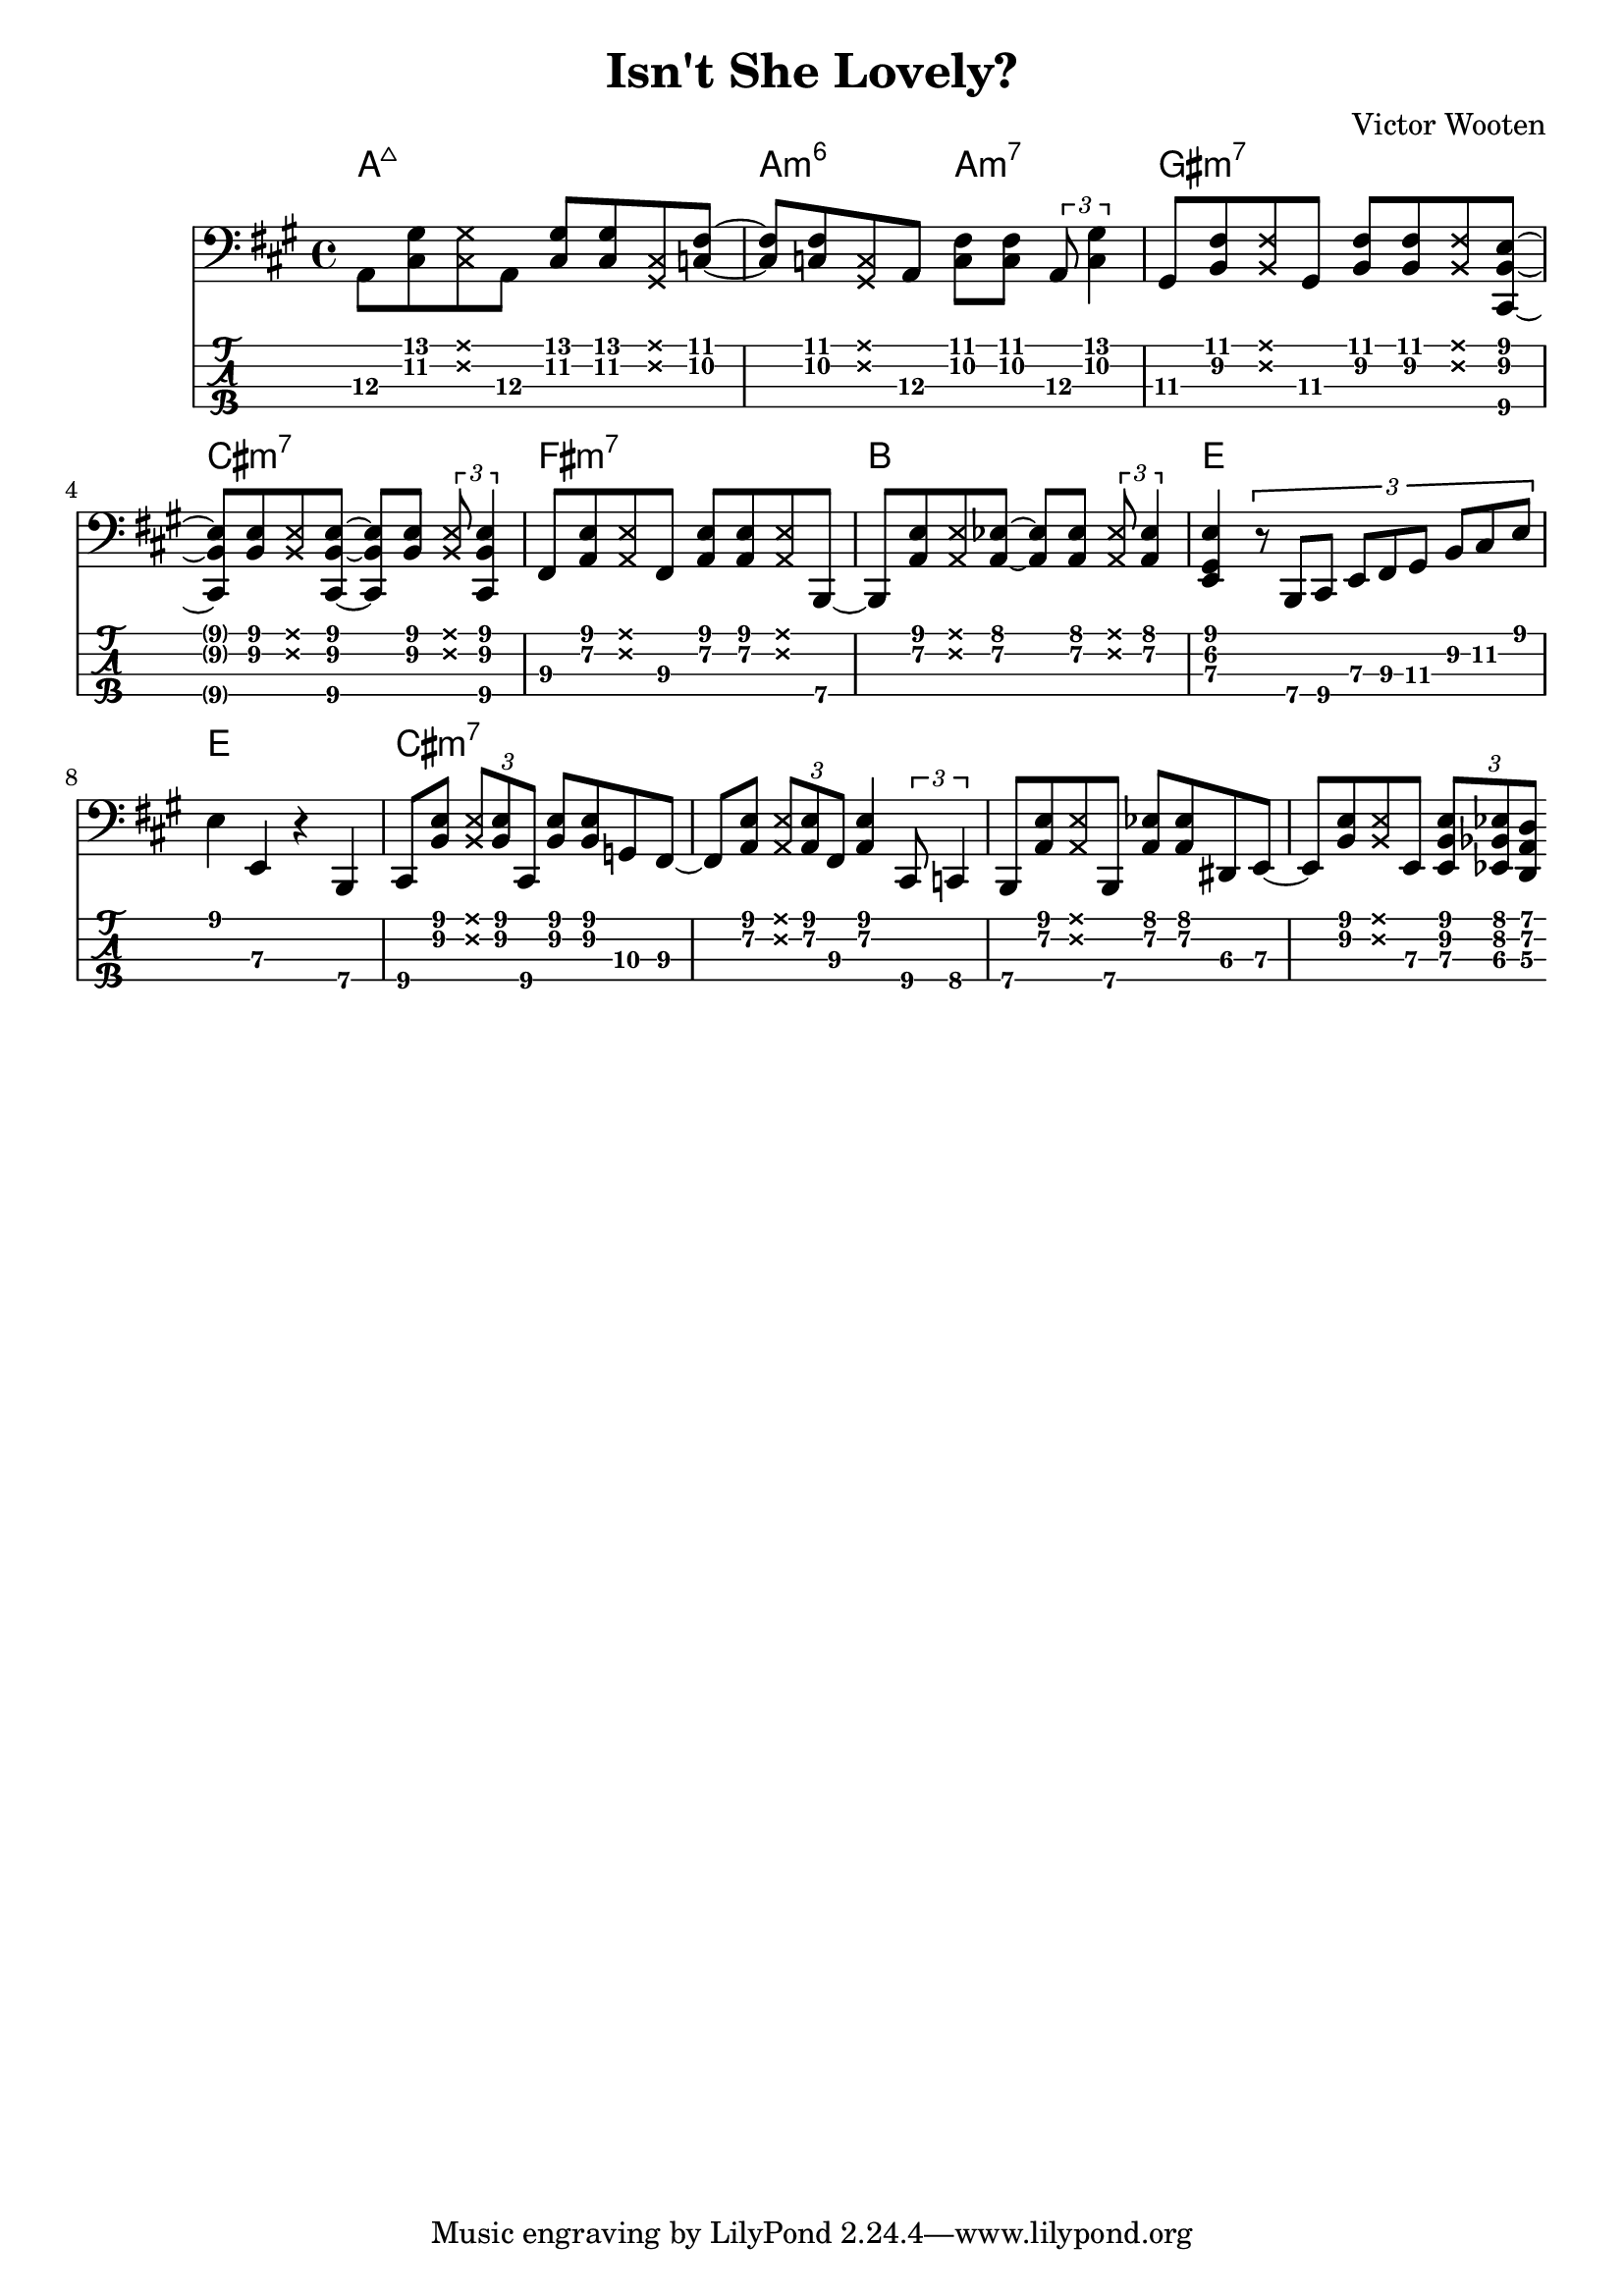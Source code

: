 \version "2.22.2"

notes =  {
  \key a \major

  a,8 \3 <cis \2 gis' \1> \deadNote <cis gis'> a \3
  <cis \2 gis'> <cis \2 gis'> \deadNote <cis gis> <c \2 fis \1>~

  <c fis> <c fis> \deadNote <c \2 gis \1> a \3
  <c fis> <c fis> \tuplet 3/2 {a \3 <c gis'>4}

  gis8 \3 <b fis'> \deadNote <b fis'>  gis \3
  <b fis'> <b fis'> \deadNote <b fis'> <cis, b' e>~

  <cis b' e> <b' e> \deadNote <b e>  <cis, b' e>~
  <cis b' e> <b' e> \tuplet 3/2 {\deadNote <b e> <cis, b' e>4}

  fis8 \3 <a e'> \deadNote <a e'> fis \3
  <a e'> <a e'> \deadNote <a e'> b,~ \4

  b <a' e'> \deadNote <a e'> <a es'>~
  <a es'> <a es'> \tuplet 3/2 {\deadNote <a es'> <a es'>4} 

  <e gis e'>
    \tuplet 3/2 {r8 b \4 cis \4 e \3 fis \3 gis \3 b \2 cis \2 e}

  e4 e, \3 r b \4

  cis8 \4 <b' e> \tuplet 3/2 {\deadNote <b e> <b e> cis, \4}
  <b' e> <b e> g \3 fis~ \3

  fis8 \3 <a e'> \tuplet 3/2 {\deadNote <a e'> <a e'> fis \3}
  <a e'>4 \tuplet 3/2 {cis,8 \4 c4 \4}

  b8 \4 <a' e'> \deadNote <a e'> b, \4
  <a' es'> <a es'> dis, \3 e~ \3

  e <b' \2 e \1> \deadNote <b e> e, \3
  \tuplet 3/2 {<e b' e> <es bes' es> <d a' d>}
}

\header {
  title = "Isn't She Lovely?"
  composer = "Victor Wooten"
}

\score {
  <<
    \chords {
      a1:maj7 a2:m6 a2:m7 gis1:m7 cis1:m7
      fis:m7 b e e
      cis1:m7
    }
    \new Staff \with {
      \omit StringNumber
    } \relative { \clef bass \notes }
    \new TabStaff \with {
      stringTunings = #bass-tuning
    } \relative { \notes }
  >>

  %\midi {}
}
